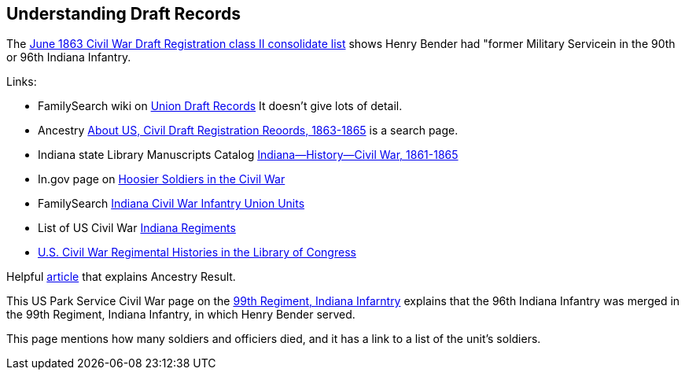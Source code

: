== Understanding Draft Records

The https://www.ancestry.com/imageviewer/collections/1666/images/32178_1220705228_0023-00087?pId=552670[June 1863 Civil War Draft Registration class II consolidate list] shows
Henry Bender had "former Military Servicein in the 90th or 96th Indiana Infantry.

Links:

- FamilySearch wiki on https://www.familysearch.org/en/wiki/Union_Draft_Records[Union Draft Records]
  It doesn't give lots of detail.
- Ancestry https://bit.ly/3AFCkta[About US, Civil Draft Registration Reoords, 1863-1865] is a search page.


- Indiana state Library Manuscripts Catalog https://archives.isl.lib.in.us/subjects/399[Indiana--History--Civil War, 1861-1865]
- In.gov page on https://www.in.gov/history/about-indiana-history-and-trivia/annual-commemorations/civil-war-150th/hoosier-voices-now/hoosier-soldiers-in-the-civil-war/[Hoosier Soldiers in the Civil War]
- FamilySearch https://www.familysearch.org/en/wiki/Indiana_Civil_War_Infantry_Union_Units[Indiana Civil War Infantry Union Units]
- List of US Civil War https://civilwarindex.com/indiana-regiments.html[Indiana Regiments]
- https://www.loc.gov/rr/main/uscivilwar/[U.S. Civil War Regimental Histories in the Library of Congress]

Helpful http://civilwar.gratzpa.org/2011/05/civil-war-draft-registration-records-1863-1865/[article] that explains Ancestry Result.

This US Park Service Civil War page on the https://www.nps.gov/civilwar/search-battle-units-detail.htm?battleUnitCode=UIN0099RI[99th Regiment, Indiana Infarntry] explains
that the 96th Indiana Infantry was merged in the 99th Regiment, Indiana Infantry, in which Henry Bender served.

This page mentions how many soldiers and officiers died, and it has a link to a list of the unit's soldiers.

